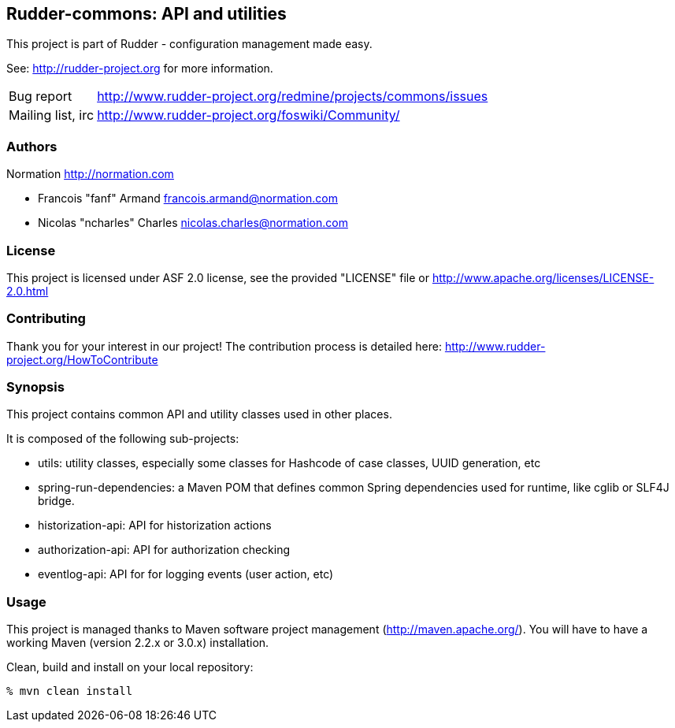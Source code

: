 Rudder-commons: API and utilities 
---------------------------------

This project is part of Rudder - configuration management made easy. 
 
See: http://rudder-project.org for more information. 

[horizontal]
Bug report:: http://www.rudder-project.org/redmine/projects/commons/issues
Mailing list, irc:: http://www.rudder-project.org/foswiki/Community/

=== Authors

Normation http://normation.com

- Francois "fanf" Armand francois.armand@normation.com
- Nicolas "ncharles" Charles nicolas.charles@normation.com

=== License

This project is licensed under ASF 2.0 license, 
see the provided "LICENSE" file  or 
http://www.apache.org/licenses/LICENSE-2.0.html

=== Contributing

Thank you for your interest in our project!
The contribution process is detailed here: 
http://www.rudder-project.org/HowToContribute

=== Synopsis

This project contains common API and utility classes used in other places. 

It is composed of the following sub-projects:

* utils: utility classes, especially some classes for Hashcode of case classes, UUID generation, etc
* spring-run-dependencies: a Maven POM that defines common Spring dependencies used for runtime, like cglib or SLF4J bridge.
* historization-api: API for historization actions 
* authorization-api: API for authorization checking
* eventlog-api: API for for logging events (user action, etc)

=== Usage

This project is managed thanks to Maven software project management (http://maven.apache.org/). 
You will have to have a working Maven (version 2.2.x or 3.0.x) installation.

.Clean, build and install on your local repository:
----
% mvn clean install
----


